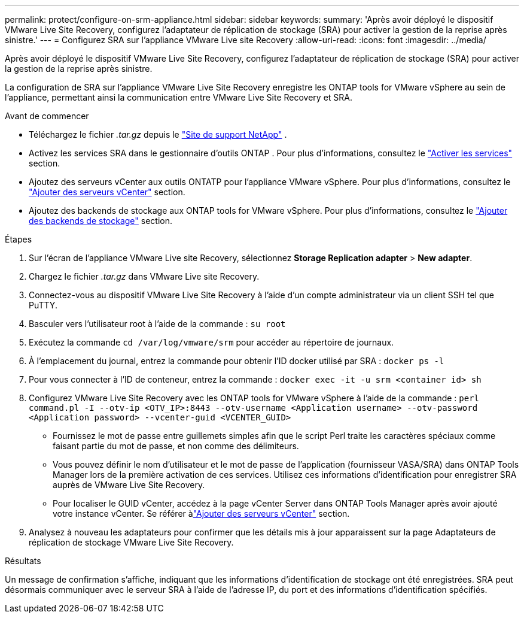 ---
permalink: protect/configure-on-srm-appliance.html 
sidebar: sidebar 
keywords:  
summary: 'Après avoir déployé le dispositif VMware Live Site Recovery, configurez l’adaptateur de réplication de stockage (SRA) pour activer la gestion de la reprise après sinistre.' 
---
= Configurez SRA sur l'appliance VMware Live site Recovery
:allow-uri-read: 
:icons: font
:imagesdir: ../media/


[role="lead"]
Après avoir déployé le dispositif VMware Live Site Recovery, configurez l’adaptateur de réplication de stockage (SRA) pour activer la gestion de la reprise après sinistre.

La configuration de SRA sur l'appliance VMware Live Site Recovery enregistre les ONTAP tools for VMware vSphere au sein de l'appliance, permettant ainsi la communication entre VMware Live Site Recovery et SRA.

.Avant de commencer
* Téléchargez le fichier _.tar.gz_ depuis le https://mysupport.netapp.com/site/products/all/details/otv10/downloads-tab["Site de support NetApp"] .
* Activez les services SRA dans le gestionnaire d’outils ONTAP . Pour plus d'informations, consultez le link:../manage/enable-services.html["Activer les services"] section.
* Ajoutez des serveurs vCenter aux outils ONTATP pour l’appliance VMware vSphere. Pour plus d'informations, consultez le link:../configure/add-vcenter.html["Ajouter des serveurs vCenter"] section.
* Ajoutez des backends de stockage aux ONTAP tools for VMware vSphere. Pour plus d'informations, consultez le link:../configure/add-storage-backend.html["Ajouter des backends de stockage"] section.


.Étapes
. Sur l'écran de l'appliance VMware Live site Recovery, sélectionnez *Storage Replication adapter* > *New adapter*.
. Chargez le fichier _.tar.gz_ dans VMware Live site Recovery.
. Connectez-vous au dispositif VMware Live Site Recovery à l’aide d’un compte administrateur via un client SSH tel que PuTTY.
. Basculer vers l'utilisateur root à l'aide de la commande : `su root`
. Exécutez la commande `cd /var/log/vmware/srm` pour accéder au répertoire de journaux.
. À l'emplacement du journal, entrez la commande pour obtenir l'ID docker utilisé par SRA : `docker ps -l`
. Pour vous connecter à l'ID de conteneur, entrez la commande : `docker exec -it -u srm <container id> sh`
. Configurez VMware Live Site Recovery avec les ONTAP tools for VMware vSphere à l'aide de la commande :  `perl command.pl -I --otv-ip <OTV_IP>:8443 --otv-username <Application username> --otv-password <Application password> --vcenter-guid <VCENTER_GUID>`
+
** Fournissez le mot de passe entre guillemets simples afin que le script Perl traite les caractères spéciaux comme faisant partie du mot de passe, et non comme des délimiteurs.
** Vous pouvez définir le nom d'utilisateur et le mot de passe de l'application (fournisseur VASA/SRA) dans ONTAP Tools Manager lors de la première activation de ces services. Utilisez ces informations d’identification pour enregistrer SRA auprès de VMware Live Site Recovery.
** Pour localiser le GUID vCenter, accédez à la page vCenter Server dans ONTAP Tools Manager après avoir ajouté votre instance vCenter.  Se référer àlink:../configure/add-vcenter.html["Ajouter des serveurs vCenter"] section.


. Analysez à nouveau les adaptateurs pour confirmer que les détails mis à jour apparaissent sur la page Adaptateurs de réplication de stockage VMware Live Site Recovery.


.Résultats
Un message de confirmation s'affiche, indiquant que les informations d'identification de stockage ont été enregistrées. SRA peut désormais communiquer avec le serveur SRA à l'aide de l'adresse IP, du port et des informations d'identification spécifiés.
